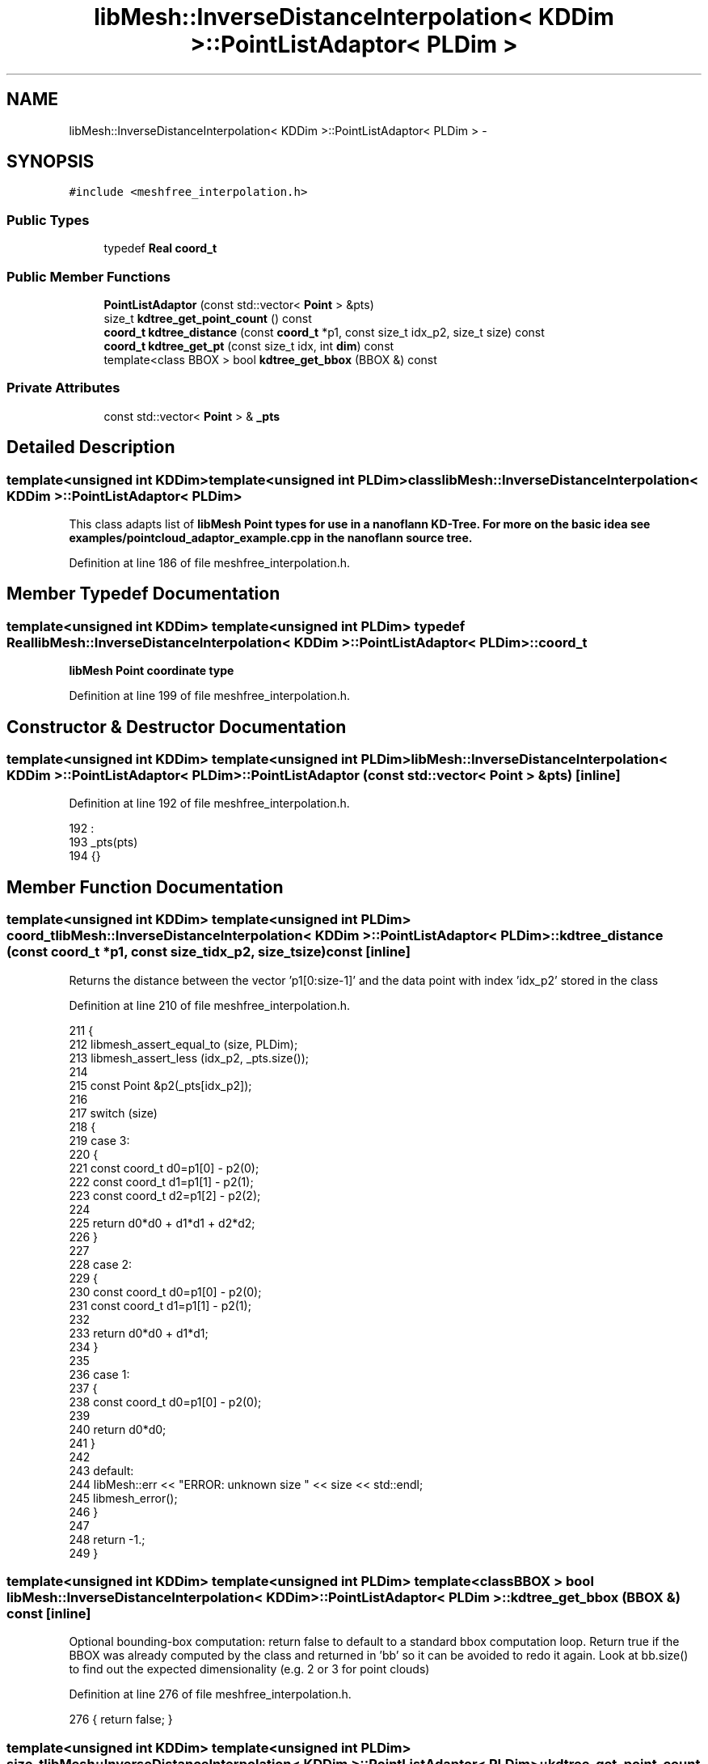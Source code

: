 .TH "libMesh::InverseDistanceInterpolation< KDDim >::PointListAdaptor< PLDim >" 3 "Tue May 6 2014" "libMesh" \" -*- nroff -*-
.ad l
.nh
.SH NAME
libMesh::InverseDistanceInterpolation< KDDim >::PointListAdaptor< PLDim > \- 
.SH SYNOPSIS
.br
.PP
.PP
\fC#include <meshfree_interpolation\&.h>\fP
.SS "Public Types"

.in +1c
.ti -1c
.RI "typedef \fBReal\fP \fBcoord_t\fP"
.br
.in -1c
.SS "Public Member Functions"

.in +1c
.ti -1c
.RI "\fBPointListAdaptor\fP (const std::vector< \fBPoint\fP > &pts)"
.br
.ti -1c
.RI "size_t \fBkdtree_get_point_count\fP () const "
.br
.ti -1c
.RI "\fBcoord_t\fP \fBkdtree_distance\fP (const \fBcoord_t\fP *p1, const size_t idx_p2, size_t size) const "
.br
.ti -1c
.RI "\fBcoord_t\fP \fBkdtree_get_pt\fP (const size_t idx, int \fBdim\fP) const "
.br
.ti -1c
.RI "template<class BBOX > bool \fBkdtree_get_bbox\fP (BBOX &) const "
.br
.in -1c
.SS "Private Attributes"

.in +1c
.ti -1c
.RI "const std::vector< \fBPoint\fP > & \fB_pts\fP"
.br
.in -1c
.SH "Detailed Description"
.PP 

.SS "template<unsigned int KDDim>template<unsigned int PLDim>class libMesh::InverseDistanceInterpolation< KDDim >::PointListAdaptor< PLDim >"
This class adapts list of \fBlibMesh\fP \fC\fBPoint\fP\fP types for use in a nanoflann KD-Tree\&. For more on the basic idea see examples/pointcloud_adaptor_example\&.cpp in the nanoflann source tree\&. 
.PP
Definition at line 186 of file meshfree_interpolation\&.h\&.
.SH "Member Typedef Documentation"
.PP 
.SS "template<unsigned int KDDim> template<unsigned int PLDim> typedef \fBReal\fP \fBlibMesh::InverseDistanceInterpolation\fP< KDDim >::\fBPointListAdaptor\fP< PLDim >::\fBcoord_t\fP"
\fBlibMesh\fP \fC\fBPoint\fP\fP coordinate type 
.PP
Definition at line 199 of file meshfree_interpolation\&.h\&.
.SH "Constructor & Destructor Documentation"
.PP 
.SS "template<unsigned int KDDim> template<unsigned int PLDim> \fBlibMesh::InverseDistanceInterpolation\fP< KDDim >::\fBPointListAdaptor\fP< PLDim >::\fBPointListAdaptor\fP (const std::vector< \fBPoint\fP > &pts)\fC [inline]\fP"

.PP
Definition at line 192 of file meshfree_interpolation\&.h\&.
.PP
.nf
192                                                    :
193       _pts(pts)
194     {}
.fi
.SH "Member Function Documentation"
.PP 
.SS "template<unsigned int KDDim> template<unsigned int PLDim> \fBcoord_t\fP \fBlibMesh::InverseDistanceInterpolation\fP< KDDim >::\fBPointListAdaptor\fP< PLDim >::kdtree_distance (const \fBcoord_t\fP *p1, const size_tidx_p2, size_tsize) const\fC [inline]\fP"
Returns the distance between the vector 'p1[0:size-1]' and the data point with index 'idx_p2' stored in the class 
.PP
Definition at line 210 of file meshfree_interpolation\&.h\&.
.PP
.nf
211     {
212       libmesh_assert_equal_to (size, PLDim);
213       libmesh_assert_less (idx_p2, _pts\&.size());
214 
215       const Point &p2(_pts[idx_p2]);
216 
217       switch (size)
218         {
219         case 3:
220           {
221             const coord_t d0=p1[0] - p2(0);
222             const coord_t d1=p1[1] - p2(1);
223             const coord_t d2=p1[2] - p2(2);
224 
225             return d0*d0 + d1*d1 + d2*d2;
226           }
227 
228         case 2:
229           {
230             const coord_t d0=p1[0] - p2(0);
231             const coord_t d1=p1[1] - p2(1);
232 
233             return d0*d0 + d1*d1;
234           }
235 
236         case 1:
237           {
238             const coord_t d0=p1[0] - p2(0);
239 
240             return d0*d0;
241           }
242 
243         default:
244           libMesh::err << "ERROR: unknown size " << size << std::endl;
245           libmesh_error();
246         }
247 
248       return -1\&.;
249     }
.fi
.SS "template<unsigned int KDDim> template<unsigned int PLDim> template<class BBOX > bool \fBlibMesh::InverseDistanceInterpolation\fP< KDDim >::\fBPointListAdaptor\fP< PLDim >::kdtree_get_bbox (BBOX &) const\fC [inline]\fP"
Optional bounding-box computation: return false to default to a standard bbox computation loop\&. Return true if the BBOX was already computed by the class and returned in 'bb' so it can be avoided to redo it again\&. Look at bb\&.size() to find out the expected dimensionality (e\&.g\&. 2 or 3 for point clouds) 
.PP
Definition at line 276 of file meshfree_interpolation\&.h\&.
.PP
.nf
276 { return false; }
.fi
.SS "template<unsigned int KDDim> template<unsigned int PLDim> size_t \fBlibMesh::InverseDistanceInterpolation\fP< KDDim >::\fBPointListAdaptor\fP< PLDim >::kdtree_get_point_count () const\fC [inline]\fP"
Must return the number of data points 
.PP
Definition at line 204 of file meshfree_interpolation\&.h\&.
.PP
.nf
204 { return _pts\&.size(); }
.fi
.SS "template<unsigned int KDDim> template<unsigned int PLDim> \fBcoord_t\fP \fBlibMesh::InverseDistanceInterpolation\fP< KDDim >::\fBPointListAdaptor\fP< PLDim >::kdtree_get_pt (const size_tidx, intdim) const\fC [inline]\fP"
Returns the dim'th component of the idx'th point in the class: Since this is inlined and the 'dim' argument is typically an immediate value, the 'if's' are actually solved at compile time\&. 
.PP
Definition at line 256 of file meshfree_interpolation\&.h\&.
.PP
.nf
257     {
258       libmesh_assert_less (dim, (int) PLDim);
259       libmesh_assert_less (idx, _pts\&.size());
260       libmesh_assert_less (dim, 3);
261 
262       const Point &p(_pts[idx]);
263 
264       if (dim==0) return p(0);
265       if (dim==1) return p(1);
266       return p(2);
267     }
.fi
.SH "Member Data Documentation"
.PP 
.SS "template<unsigned int KDDim> template<unsigned int PLDim> const std::vector<\fBPoint\fP>& \fBlibMesh::InverseDistanceInterpolation\fP< KDDim >::\fBPointListAdaptor\fP< PLDim >::_pts\fC [private]\fP"

.PP
Definition at line 189 of file meshfree_interpolation\&.h\&.
.PP
Referenced by libMesh::InverseDistanceInterpolation< KDDim >::PointListAdaptor< KDDim >::kdtree_distance(), libMesh::InverseDistanceInterpolation< KDDim >::PointListAdaptor< KDDim >::kdtree_get_point_count(), and libMesh::InverseDistanceInterpolation< KDDim >::PointListAdaptor< KDDim >::kdtree_get_pt()\&.

.SH "Author"
.PP 
Generated automatically by Doxygen for libMesh from the source code\&.
